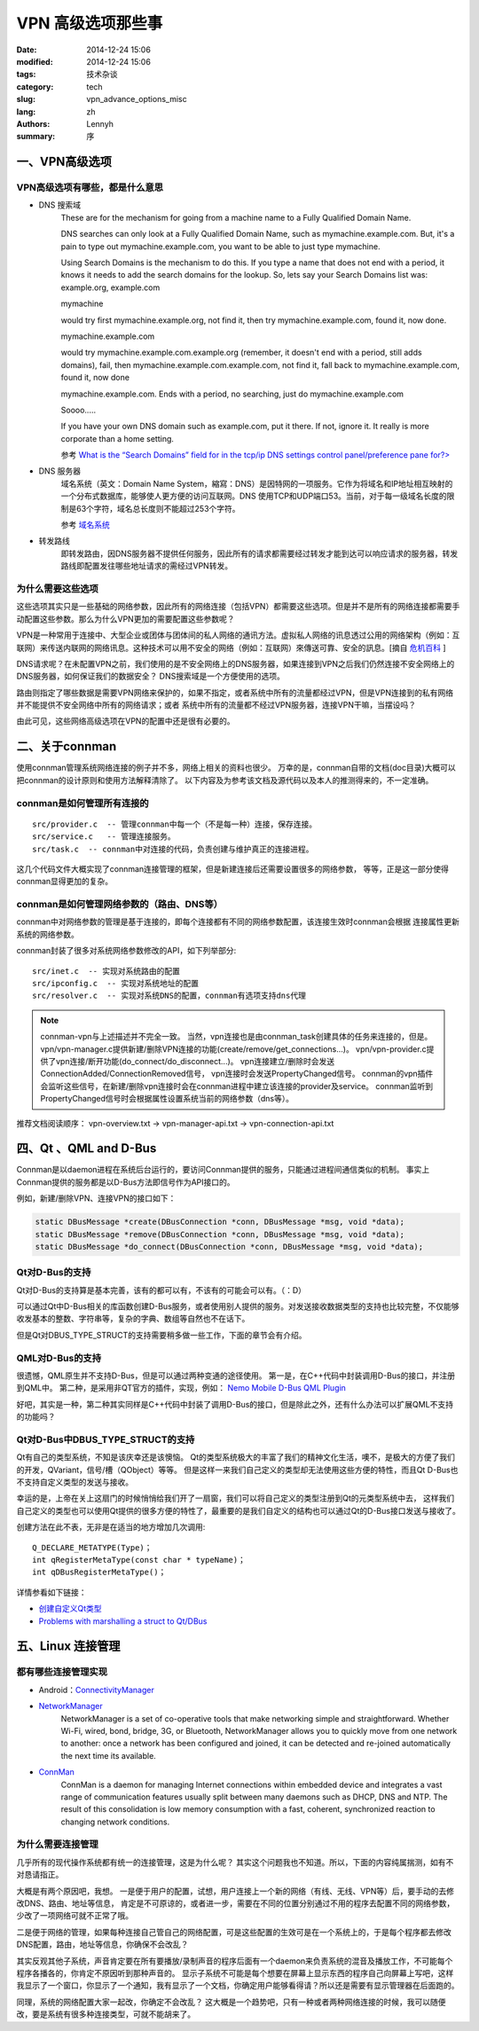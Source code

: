 =====================
VPN 高级选项那些事
=====================
:date: 2014-12-24 15:06
:modified: 2014-12-24 15:06
:tags: 技术杂谈
:category: tech
:slug: vpn_advance_options_misc
:lang: zh
:authors: Lennyh
:summary: 序

一、VPN高级选项
=====================

VPN高级选项有哪些，都是什么意思
----------------------------------

* DNS 搜索域
    These are for the mechanism for going from a machine name to a Fully Qualified Domain Name.

    DNS searches can only look at a Fully Qualified Domain Name, such as mymachine.example.com. But, it's a pain to type out mymachine.example.com, you want to be able to just type mymachine.

    Using Search Domains is the mechanism to do this. If you type a name that does not end with a period, it knows it needs to add the search domains for the lookup. So, lets say your Search Domains list was: example.org, example.com

    mymachine

    would try first mymachine.example.org, not find it, then try mymachine.example.com, found it, now done.

    mymachine.example.com

    would try mymachine.example.com.example.org (remember, it doesn't end with a period, still adds domains), fail, then mymachine.example.com.example.com, not find it, fall back to mymachine.example.com, found it, now done

    mymachine.example.com. Ends with a period, no searching, just do mymachine.example.com

    Soooo.....

    If you have your own DNS domain such as example.com, put it there. If not, ignore it. It really is more corporate than a home setting.

    参考 `What is the “Search Domains” field for in the tcp/ip DNS settings control panel/preference pane for?> <http://superuser.com/questions/184361/what-is-the-search-domains-field-for-in-the-tcp-ip-dns-settings-control-panel>`_

* DNS 服务器
    域名系统（英文：Domain Name System，縮寫：DNS）是因特网的一项服务。它作为将域名和IP地址相互映射的一个分布式数据库，能够使人更方便的访问互联网。DNS 使用TCP和UDP端口53。当前，对于每一级域名长度的限制是63个字符，域名总长度则不能超过253个字符。

    参考 `域名系统 <http://zh.wikipedia.org/zh/%E5%9F%9F%E5%90%8D%E7%B3%BB%E7%BB%9F>`_

* 转发路线
    即转发路由，因DNS服务器不提供任何服务，因此所有的请求都需要经过转发才能到达可以响应请求的服务器，转发路线即配置发往哪些地址请求的需经过VPN转发。

为什么需要这些选项
----------------------

这些选项其实只是一些基础的网络参数，因此所有的网络连接（包括VPN）都需要这些选项。但是并不是所有的网络连接都需要手动配置这些参数。那么为什么VPN更加的需要配置这些参数呢？

VPN是一种常用于连接中、大型企业或团体与团体间的私人网络的通讯方法。虚拟私人网络的讯息透过公用的网络架构（例如：互联网）来传送内联网的网络讯息。这种技术可以用不安全的网络（例如：互联网）來傳送可靠、安全的訊息。[摘自 `危机百科`_ ]

DNS请求呢？在未配置VPN之前，我们使用的是不安全网络上的DNS服务器，如果连接到VPN之后我们仍然连接不安全网络上的DNS服务器，如何保证我们的数据安全？
DNS搜索域是一个方便使用的选项。

路由则指定了哪些数据是需要VPN网络来保护的，如果不指定，或者系统中所有的流量都经过VPN，但是VPN连接到的私有网络并不能提供不安全网络中所有的网络请求；或者
系统中所有的流量都不经过VPN服务器，连接VPN干嘛，当摆设吗？

由此可见，这些网络高级选项在VPN的配置中还是很有必要的。


二、关于connman
========================
使用connman管理系统网络连接的例子并不多，网络上相关的资料也很少。
万幸的是，connman自带的文档(doc目录)大概可以把connman的设计原则和使用方法解释清除了。
以下内容及为参考该文档及源代码以及本人的推测得来的，不一定准确。

connman是如何管理所有连接的
------------------------------
::

    src/provider.c  -- 管理connman中每一个（不是每一种）连接，保存连接。
    src/service.c   -- 管理连接服务。
    src/task.c  -- connman中对连接的代码，负责创建与维护真正的连接进程。

这几个代码文件大概实现了connman连接管理的框架，但是新建连接后还需要设置很多的网络参数，
等等，正是这一部分使得connman显得更加的复杂。

connman是如何管理网络参数的（路由、DNS等）
--------------------------------------------
connman中对网络参数的管理是基于连接的，即每个连接都有不同的网络参数配置，该连接生效时connman会根据
连接属性更新系统的网络参数。

connman封装了很多对系统网络参数修改的API，如下列举部分::

    src/inet.c  -- 实现对系统路由的配置
    src/ipconfig.c  -- 实现对系统地址的配置
    src/resolver.c  -- 实现对系统DNS的配置，connman有选项支持dns代理

.. note::
    connman-vpn与上述描述并不完全一致。
    当然，vpn连接也是由connman_task创建具体的任务来连接的，但是。
    vpn/vpn-manager.c提供新建/删除VPN连接的功能(create/remove/get_connections...)。
    vpn/vpn-provider.c提供了vpn连接/断开功能(do_connect/do_disconnect...)。
    vpn连接建立/删除时会发送ConnectionAdded/ConnectionRemoved信号，
    vpn连接时会发送PropertyChanged信号。
    connman的vpn插件会监听这些信号，在新建/删除vpn连接时会在connman进程中建立该连接的provider及service。
    connman监听到PropertyChanged信号时会根据属性设置系统当前的网络参数（dns等）。

推荐文档阅读顺序：
vpn-overview.txt -> vpn-manager-api.txt -> vpn-connection-api.txt


四、Qt 、QML and D-Bus
===========================

Connman是以daemon进程在系统后台运行的，要访问Connman提供的服务，只能通过进程间通信类似的机制。
事实上Connman提供的服务都是以D-Bus方法即信号作为API接口的。

例如，新建/删除VPN、连接VPN的接口如下：

.. code-block:: c

    static DBusMessage *create(DBusConnection *conn, DBusMessage *msg, void *data);
    static DBusMessage *remove(DBusConnection *conn, DBusMessage *msg, void *data);
    static DBusMessage *do_connect(DBusConnection *conn, DBusMessage *msg, void *data);

Qt对D-Bus的支持
-------------------
Qt对D-Bus的支持算是基本完善，该有的都可以有，不该有的可能会可以有。（：D）

可以通过Qt中D-Bus相关的库函数创建D-Bus服务，或者使用别人提供的服务。对发送接收数据类型的支持也比较完整，不仅能够
收发基本的整数、字符串等，复杂的字典、数组等自然也不在话下。

但是Qt对DBUS_TYPE_STRUCT的支持需要稍多做一些工作，下面的章节会有介绍。

QML对D-Bus的支持
---------------------

很遗憾，QML原生并不支持D-Bus，但是可以通过两种变通的途径使用。
第一是，在C++代码中封装调用D-Bus的接口，并注册到QML中。
第二种，是采用非QT官方的插件，实现，例如： `Nemo Mobile D-Bus QML Plugin <https://github.com/nemomobile/nemo-qml-plugin-dbus>`_

好吧，其实是一种，第二种其实同样是C++代码中封装了调用D-Bus的接口，但是除此之外，还有什么办法可以扩展QML不支持的功能吗？

Qt对D-Bus中DBUS_TYPE_STRUCT的支持
---------------------------------------

Qt有自己的类型系统，不知是该庆幸还是该懊恼。
Qt的类型系统极大的丰富了我们的精神文化生活，噢不，是极大的方便了我们的开发，QVariant，信号/槽（QObject）等等。
但是这样一来我们自己定义的类型却无法使用这些方便的特性，而且Qt D-Bus也不支持自定义类型的发送与接收。

幸运的是，上帝在关上这扇门的时候悄悄给我们开了一扇窗，我们可以将自己定义的类型注册到Qt的元类型系统中去，
这样我们自己定义的类型也可以使用Qt提供的很多方便的特性了，最重要的是我们自定义的结构也可以通过Qt的D-Bus接口发送与接收了。

创建方法在此不表，无非是在适当的地方增加几次调用::

    Q_DECLARE_METATYPE(Type)；
    int qRegisterMetaType(const char * typeName)；
    int qDBusRegisterMetaType()；

详情参看如下链接：

* `创建自定义Qt类型 <http://qtdocs.sourceforge.net/index.php/%E5%88%9B%E5%BB%BA%E8%87%AA%E5%AE%9A%E4%B9%89Qt%E7%B1%BB%E5%9E%8B>`_
* `Problems with marshalling a struct to Qt/DBus <http://www.qtcentre.org/threads/26871-Problems-with-marshalling-a-struct-to-Qt-DBus>`_


五、Linux 连接管理
========================

都有哪些连接管理实现
----------------------
* Android：`ConnectivityManager <http://developer.android.com/reference/android/net/ConnectivityManager.html>`_

* `NetworkManager <https://wiki.gnome.org/Projects/NetworkManager>`_
    NetworkManager is a set of co-operative tools that make networking simple and straightforward. Whether Wi-Fi, wired, bond, bridge, 3G, or Bluetooth, NetworkManager allows you to quickly move from one network to another: once a network has been configured and joined, it can be detected and re-joined automatically the next time its available.

* `ConnMan <https://01.org/zh/connman?langredirect=1>`_
    ConnMan is a daemon for managing Internet connections within embedded device and integrates a vast range of communication features usually split between many daemons such as DHCP, DNS and NTP. The result of this consolidation is low memory consumption with a fast, coherent, synchronized reaction to changing network conditions.

为什么需要连接管理
-----------------------
几乎所有的现代操作系统都有统一的连接管理，这是为什么呢？
其实这个问题我也不知道。所以，下面的内容纯属揣测，如有不对恳请指正。

大概是有两个原因吧，我想。
一是便于用户的配置，试想，用户连接上一个新的网络（有线、无线、VPN等）后，要手动的去修改DNS、路由、地址等信息，
肯定是不可原谅的，或者进一步，需要在不同的位置分别通过不用的程序去配置不同的网络参数，少改了一项网络可就不正常了哦。

二是便于网络的管理，如果每种连接自己管自己的网络配置，可是这些配置的生效可是在一个系统上的，于是每个程序都去修改
DNS配置，路由，地址等信息，你确保不会改乱？

其实反观其他子系统，声音肯定要在所有要播放/录制声音的程序后面有一个daemon来负责系统的混音及播放工作，不可能每个程序各播各的，你肯定不原因听到那种声音的。
显示子系统不可能是每个想要在屏幕上显示东西的程序自己向屏幕上写吧，这样我显示了一个窗口，你显示了一个通知，我有显示了一个文档，你确定用户能够看得请？所以还是需要有显示管理器在后面跑的。

同理，系统的网络配置大家一起改，你确定不会改乱？
这大概是一个趋势吧，只有一种或者两种网络连接的时候，我可以随便改，要是系统有很多种连接类型，可就不能胡来了。


.. _危机百科:  http://zh.wikipedia.org/zh/%E8%99%9B%E6%93%AC%E7%A7%81%E4%BA%BA%E7%B6%B2%E8%B7%AF>
